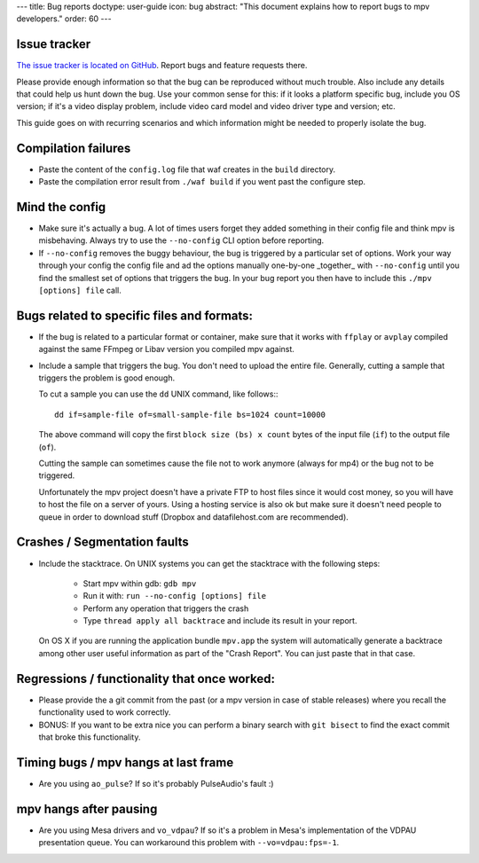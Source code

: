 ---
title: Bug reports
doctype: user-guide
icon: bug
abstract: "This document explains how to report bugs to mpv developers."
order: 60
---

Issue tracker
=============

`The issue tracker is located on GitHub <https://github.com/mpv-player/mpv/issues>`_.
Report bugs and feature requests there.

Please provide enough information so that the bug can be reproduced without
much trouble. Also include any details that could help us hunt down the bug.
Use your common sense for this: if it looks a platform specific bug, include
you OS version; if it's a video display problem, include video card model
and video driver type and version; etc.

This guide goes on with recurring scenarios and which information might be
needed to properly isolate the bug.

Compilation failures
====================

- Paste the content of the ``config.log`` file that waf creates in the
  ``build`` directory.

- Paste the compilation error result from ``./waf build`` if you went past
  the configure step.

Mind the config
===============

- Make sure it's actually a bug. A lot of times users forget they added
  something in their config file and think mpv is misbehaving. Always try
  to use the ``--no-config`` CLI option before reporting.

- If ``--no-config`` removes the buggy behaviour, the bug is triggered by a 
  particular set of options. Work your way through your config the config file
  and ad the options manually one-by-one _together_ with ``--no-config`` until
  you find the smallest set of options that triggers the bug. In your bug
  report you then have to include this ``./mpv [options] file`` call.

Bugs related to specific files and formats:
===========================================

- If the bug is related to a particular format or container, make sure that
  it works with ``ffplay`` or ``avplay`` compiled against the same FFmpeg
  or Libav version you compiled mpv against.

- Include a sample that triggers the bug. You don't need to upload the entire
  file. Generally, cutting a sample that triggers the problem is good enough.

  To cut a sample you can use the ``dd`` UNIX command, like follows:::

    dd if=sample-file of=small-sample-file bs=1024 count=10000

  The above command will copy the first ``block size (bs) x count`` bytes of
  the input file (``if``) to the output file (``of``).

  Cutting the sample can sometimes cause the file not to work anymore (always
  for mp4) or the bug not to be triggered.

  Unfortunately the mpv project doesn't have a private FTP to host files since
  it would cost money, so you will have to host the file on a server of yours.
  Using a hosting service is also ok but make sure it doesn't need people to
  queue in order to download stuff (Dropbox and datafilehost.com are
  recommended).

Crashes / Segmentation faults
=============================

- Include the stacktrace. On UNIX systems you can get the stacktrace with the
  following steps:

    - Start mpv within gdb: ``gdb mpv``
    - Run it with: ``run --no-config [options] file``
    - Perform any operation that triggers the crash
    - Type ``thread apply all backtrace`` and include its result in your
      report.

  On OS X if you are running the application bundle ``mpv.app`` the system
  will automatically generate a backtrace among other user useful information
  as part of the "Crash Report". You can just paste that in that case.

Regressions / functionality that once worked:
=============================================

- Please provide the a git commit from the past (or a mpv version in case of
  stable releases) where you recall the functionality used to work correctly.

- BONUS: If you want to be extra nice you can perform a binary search with
  ``git bisect`` to find the exact commit that broke this functionality.

Timing bugs / mpv hangs at last frame
=====================================

- Are you using ``ao_pulse``? If so it's probably PulseAudio's fault :)

mpv hangs after pausing
=======================

- Are you using Mesa drivers and ``vo_vdpau``? If so it's a problem in Mesa's
  implementation of the VDPAU presentation queue. You can workaround this
  problem with ``--vo=vdpau:fps=-1``.
